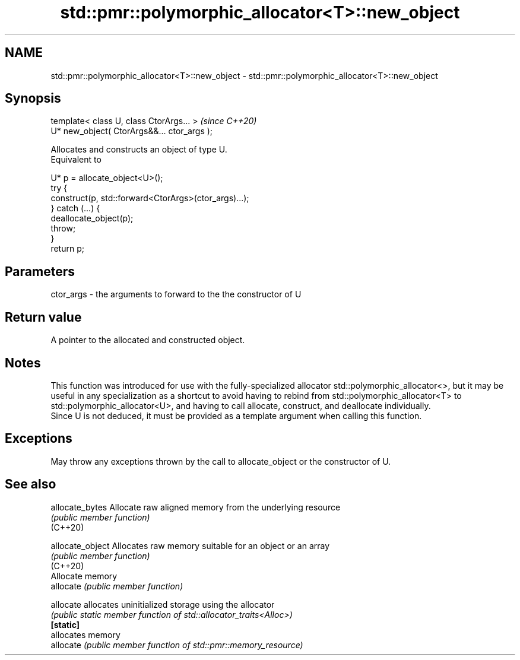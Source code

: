 .TH std::pmr::polymorphic_allocator<T>::new_object 3 "2020.03.24" "http://cppreference.com" "C++ Standard Libary"
.SH NAME
std::pmr::polymorphic_allocator<T>::new_object \- std::pmr::polymorphic_allocator<T>::new_object

.SH Synopsis

  template< class U, class CtorArgs... >     \fI(since C++20)\fP
  U* new_object( CtorArgs&&... ctor_args );

  Allocates and constructs an object of type U.
  Equivalent to

    U* p = allocate_object<U>();
    try {
      construct(p, std::forward<CtorArgs>(ctor_args)...);
    } catch (...) {
      deallocate_object(p);
      throw;
    }
    return p;


.SH Parameters


  ctor_args - the arguments to forward to the the constructor of U


.SH Return value

  A pointer to the allocated and constructed object.

.SH Notes

  This function was introduced for use with the fully-specialized allocator std::polymorphic_allocator<>, but it may be useful in any specialization as a shortcut to avoid having to rebind from std::polymorphic_allocator<T> to std::polymorphic_allocator<U>, and having to call allocate, construct, and deallocate individually.
  Since U is not deduced, it must be provided as a template argument when calling this function.

.SH Exceptions

  May throw any exceptions thrown by the call to allocate_object or the constructor of U.

.SH See also



  allocate_bytes  Allocate raw aligned memory from the underlying resource
                  \fI(public member function)\fP
  (C++20)

  allocate_object Allocates raw memory suitable for an object or an array
                  \fI(public member function)\fP
  (C++20)
                  Allocate memory
  allocate        \fI(public member function)\fP

  allocate        allocates uninitialized storage using the allocator
                  \fI(public static member function of std::allocator_traits<Alloc>)\fP
  \fB[static]\fP
                  allocates memory
  allocate        \fI(public member function of std::pmr::memory_resource)\fP




